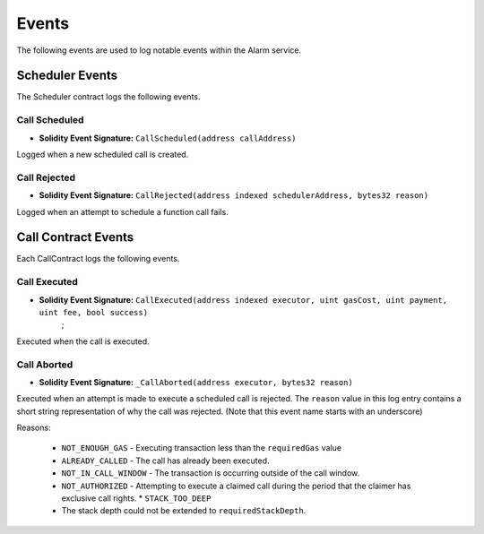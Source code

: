 Events
======

The following events are used to log notable events within the Alarm service.


Scheduler Events
----------------

The Scheduler contract logs the following events.


Call Scheduled
^^^^^^^^^^^^^^

* **Solidity Event Signature:** ``CallScheduled(address callAddress)``

Logged when a new scheduled call is created. 


Call Rejected
^^^^^^^^^^^^^

* **Solidity Event Signature:** ``CallRejected(address indexed schedulerAddress, bytes32 reason)``

Logged when an attempt to schedule a function call fails.


Call Contract Events
--------------------

Each CallContract logs the following events.


Call Executed
^^^^^^^^^^^^^

* **Solidity Event Signature:** ``CallExecuted(address indexed executor, uint gasCost, uint payment, uint fee, bool success)``
        ;

Executed when the call is executed.


Call Aborted
^^^^^^^^^^^^

* **Solidity Event Signature:** ``_CallAborted(address executor, bytes32 reason)``

Executed when an attempt is made to execute a scheduled call is rejected.  The
``reason`` value in this log entry contains a short string representation of
why the call was rejected.  (Note that this event name starts with an underscore)

Reasons:

    * ``NOT_ENOUGH_GAS`` - Executing transaction less than the ``requiredGas``
      value
    * ``ALREADY_CALLED`` - The call has already been executed.
    * ``NOT_IN_CALL_WINDOW`` - The transaction is occurring outside of the call
      window.
    * ``NOT_AUTHORIZED`` - Attempting to execute a claimed call during the
      period that the claimer has exclusive call rights.  * ``STACK_TOO_DEEP``
    * The stack depth could not be extended to ``requiredStackDepth``.

